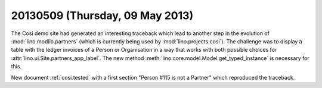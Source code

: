 ================================
20130509 (Thursday, 09 May 2013)
================================

The Cosi demo site had generated an interesting traceback 
which lead to another step in the evolution of 
:mod:`lino.modlib.partners` (which is currently 
being used by :mod:`lino.projects.cosi`).
The challenge was to display a table with the ledger invoices of 
a Person or Organisation in a way that works with both 
possible choices for :attr:`lino.ui.Site.partners_app_label`.
The new method :meth:`lino.core.model.Model.get_typed_instance`
is necessary for this. 

New document :ref:`cosi.tested` with a first 
section "Person #115 is not a Partner"
which reproduced the traceback.

